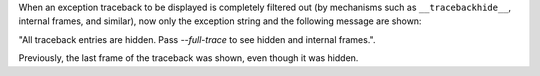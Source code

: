 When an exception traceback to be displayed is completely filtered out (by mechanisms such as ``__tracebackhide__``, internal frames, and similar), now only the exception string and the following message are shown:

"All traceback entries are hidden. Pass `--full-trace` to see hidden and internal frames.".

Previously, the last frame of the traceback was shown, even though it was hidden.
